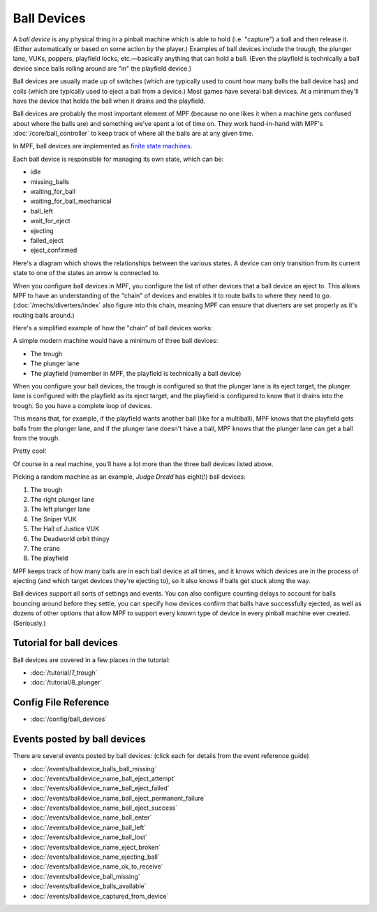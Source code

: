 Ball Devices
============

A *ball device* is any physical thing in a pinball machine which is able to
hold (i.e. "capture") a ball and then release it. (Either
automatically or based on some action by the player.) Examples of ball
devices include the trough, the plunger lane, VUKs, poppers, playfield
locks, etc.—basically anything that can hold a ball. (Even the
playfield is technically a ball device since balls rolling around are "in" the
playfield device.)

Ball devices are usually made up of switches (which
are typically used to count how many balls the ball device has) and
coils (which are typically used to eject a ball from a device.) Most
games have several ball devices. At a minimum they'll have the device
that holds the ball when it drains and the playfield.

Ball devices are probably the most important element of MPF (because no one
likes it when a machine gets confused about where the balls are) and
something we've spent a lot of time on. They work hand-in-hand with MPF's
:doc:`/core/ball_controller` to keep track of where all the balls are at any
given time.

In MPF, ball devices are implemented as
`finite state machines <https://en.wikipedia.org/wiki/Finite-state_machine>`_.

Each ball device is responsible for managing its own state, which can
be:


+ idle
+ missing_balls
+ waiting_for_ball
+ waiting_for_ball_mechanical
+ ball_left
+ wait_for_eject
+ ejecting
+ failed_eject
+ eject_confirmed

Here's a diagram which shows the relationships between the various
states. A device can only transition from its current state to one of
the states an arrow is connected to.

.. image:: /mechs/images/ball_device_fsm_diagram.png

When you configure ball devices in MPF, you configure the list of other
devices that a ball device an eject to. This allows MPF to have an understanding
of the "chain" of devices and enables it to route balls to where they need to
go. (:doc:`/mechs/diverters/index` also figure into this chain, meaning MPF
can ensure that diverters are set properly as it's routing balls around.)

Here's a simplified example of how the "chain" of ball devices works:

A simple modern machine would have a minimum of three ball devices:

* The trough
* The plunger lane
* The playfield (remember in MPF, the playfield is technically a ball device)

When you configure your ball devices, the trough is configured so that the
plunger lane is its eject target, the plunger lane is configured with the
playfield as its eject target, and the playfield is configured to know that it
drains into the trough. So you have a complete loop of devices.

This means that, for example, if the playfield wants another ball (like for
a multiball), MPF knows that the playfield gets balls from the plunger lane, and
if the plunger lane doesn't have a ball, MPF knows that the plunger lane can get
a ball from the trough.

Pretty cool!

Of course in a real machine, you'll have a lot more than the three ball devices
listed above.

Picking a random machine as an example, *Judge Dredd* has eight(!) ball devices:

1. The trough
2. The right plunger lane
3. The left plunger lane
4. The Sniper VUK
5. The Hall of Justice VUK
6. The Deadworld orbit thingy
7. The crane
8. The playfield

MPF keeps track of how many balls are in each ball device at all
times, and it knows which devices are in the process of ejecting (and which
target devices they're ejecting to), so it also knows if balls get stuck along
the way.

Ball devices support all sorts of settings and events. You can also configure counting
delays to account for balls bouncing around before they settle, you
can specify how devices confirm that balls have successfully ejected,
as well as dozens of other options that allow MPF to support every
known type of device in every pinball machine ever created.
(Seriously.)

Tutorial for ball devices
-------------------------

Ball devices are covered in a few places in the tutorial:

* :doc:`/tutorial/7_trough`
* :doc:`/tutorial/8_plunger`

Config File Reference
---------------------

* :doc:`/config/ball_devices`

Events posted by ball devices
-----------------------------

There are several events posted by ball devices: (click each for details from
the event reference guide)

* :doc:`/events/balldevice_balls_ball_missing`
* :doc:`/events/balldevice_name_ball_eject_attempt`
* :doc:`/events/balldevice_name_ball_eject_failed`
* :doc:`/events/balldevice_name_ball_eject_permanent_failure`
* :doc:`/events/balldevice_name_ball_eject_success`
* :doc:`/events/balldevice_name_ball_enter`
* :doc:`/events/balldevice_name_ball_left`
* :doc:`/events/balldevice_name_ball_lost`
* :doc:`/events/balldevice_name_eject_broken`
* :doc:`/events/balldevice_name_ejecting_ball`
* :doc:`/events/balldevice_name_ok_to_receive`
* :doc:`/events/balldevice_ball_missing`
* :doc:`/events/balldevice_balls_available`
* :doc:`/events/balldevice_captured_from_device`
